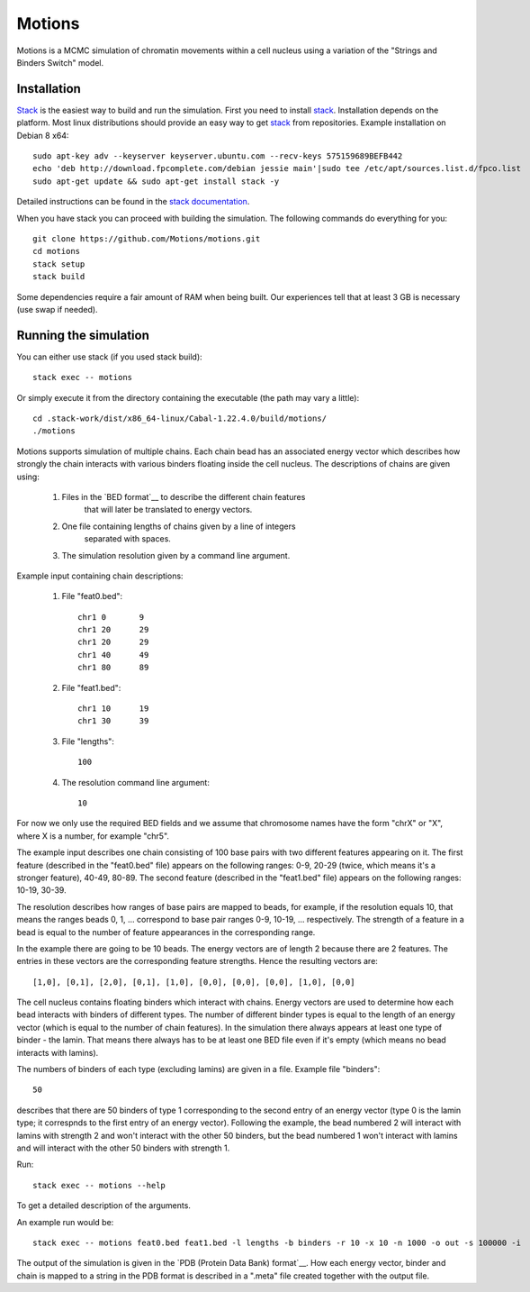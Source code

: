 =======
Motions
=======

Motions is a MCMC simulation of chromatin movements within a cell nucleus
using a variation of the "Strings and Binders Switch" model.

Installation
------------

`Stack`_ is the easiest way to build and run the simulation.
First you need to install `stack`_. Installation depends on the platform.
Most linux distributions should provide an easy way to get `stack`_ from
repositories. Example installation on Debian 8 x64::

    sudo apt-key adv --keyserver keyserver.ubuntu.com --recv-keys 575159689BEFB442
    echo 'deb http://download.fpcomplete.com/debian jessie main'|sudo tee /etc/apt/sources.list.d/fpco.list
    sudo apt-get update && sudo apt-get install stack -y

Detailed instructions can be found in the `stack documentation`_.

When you have stack you can proceed with building the simulation.
The following commands do everything for you::

    git clone https://github.com/Motions/motions.git
    cd motions
    stack setup
    stack build

Some dependencies require a fair amount of RAM when being built. Our experiences
tell that at least 3 GB is necessary (use swap if needed).

.. _stack: http://docs.haskellstack.org/en/stable/README.html
.. _stack documentation: http://docs.haskellstack.org/en/stable/README.html#how-to-install

Running the simulation
----------------------

You can either use stack (if you used stack build)::

    stack exec -- motions

Or simply execute it from the directory containing the executable (the path may vary a little)::

    cd .stack-work/dist/x86_64-linux/Cabal-1.22.4.0/build/motions/
    ./motions

Motions supports simulation of multiple chains. Each chain bead has an associated energy vector
which describes how strongly the chain interacts with various binders floating inside the cell nucleus.
The descriptions of chains are given using:

    1. Files in the `BED format`__ to describe the different chain features
           that will later be translated to energy vectors.
    2. One file containing lengths of chains given by a line of integers
           separated with spaces.
    3. The simulation resolution given by a command line argument.

Example input containing chain descriptions:

    1. File "feat0.bed"::

           chr1	0	9
           chr1	20	29
           chr1	20	29
           chr1	40	49
           chr1	80	89

    2. File "feat1.bed"::

           chr1	10	19
           chr1	30	39

    3. File "lengths"::

           100

    4. The resolution command line argument::

           10

For now we only use the required BED fields and we assume that chromosome names have
the form "chrX" or "X", where X is a number, for example "chr5".

The example input describes one chain consisting of 100 base pairs with two different
features appearing on it.
The first feature (described in the "feat0.bed" file) appears on the following ranges:
0-9, 20-29 (twice, which means it's a stronger feature), 40-49, 80-89. The second
feature (described in the "feat1.bed" file) appears on the following ranges: 10-19, 30-39.

The resolution describes how ranges of base pairs are mapped to beads, for example,
if the resolution equals 10, that means the ranges beads 0, 1, ... correspond to base pair
ranges 0-9, 10-19, ... respectively. The strength of a feature in a bead is equal to the number
of feature appearances in the corresponding range.

In the example there are going to be 10 beads. The energy vectors are of length 2 because
there are 2 features. The entries in these vectors are the corresponding feature strengths.
Hence the resulting vectors are::

    [1,0], [0,1], [2,0], [0,1], [1,0], [0,0], [0,0], [0,0], [1,0], [0,0]

The cell nucleus contains floating binders which interact with chains. Energy vectors
are used to determine how each bead interacts with binders of different types.
The number of different binder types is equal to the length of an energy vector
(which is equal to the number of chain features).
In the simulation there always appears at least one type of binder - the lamin. That means
there always has to be at least one BED file even if it's empty (which means no bead
interacts with lamins).

The numbers of binders of each type (excluding lamins) are given in a file.
Example file "binders"::

    50

describes that there are 50 binders of type 1 corresponding to the second entry of an energy vector
(type 0 is the lamin type; it correspnds to the first entry of an energy vector). Following the example,
the bead numbered 2 will interact with lamins with strength 2 and won't interact with the other 50 binders,
but the bead numbered 1 won't interact with lamins and will interact with the other 50 binders with strength 1.

Run::

    stack exec -- motions --help

To get a detailed description of the arguments.

An example run would be::

    stack exec -- motions feat0.bed feat1.bed -l lengths -b binders -r 10 -x 10 -n 1000 -o out -s 100000 -i

The output of the simulation is given in the `PDB (Protein Data Bank) format`__.
How each energy vector, binder and chain is mapped to a string in the PDB format is described in a ".meta"
file created together with the output file.

.. _BED format: https://genome.ucsc.edu/FAQ/FAQformat.html#format1
.. _PDB (Protein Data Bank) format: http://www.wwpdb.org/documentation/file-format
